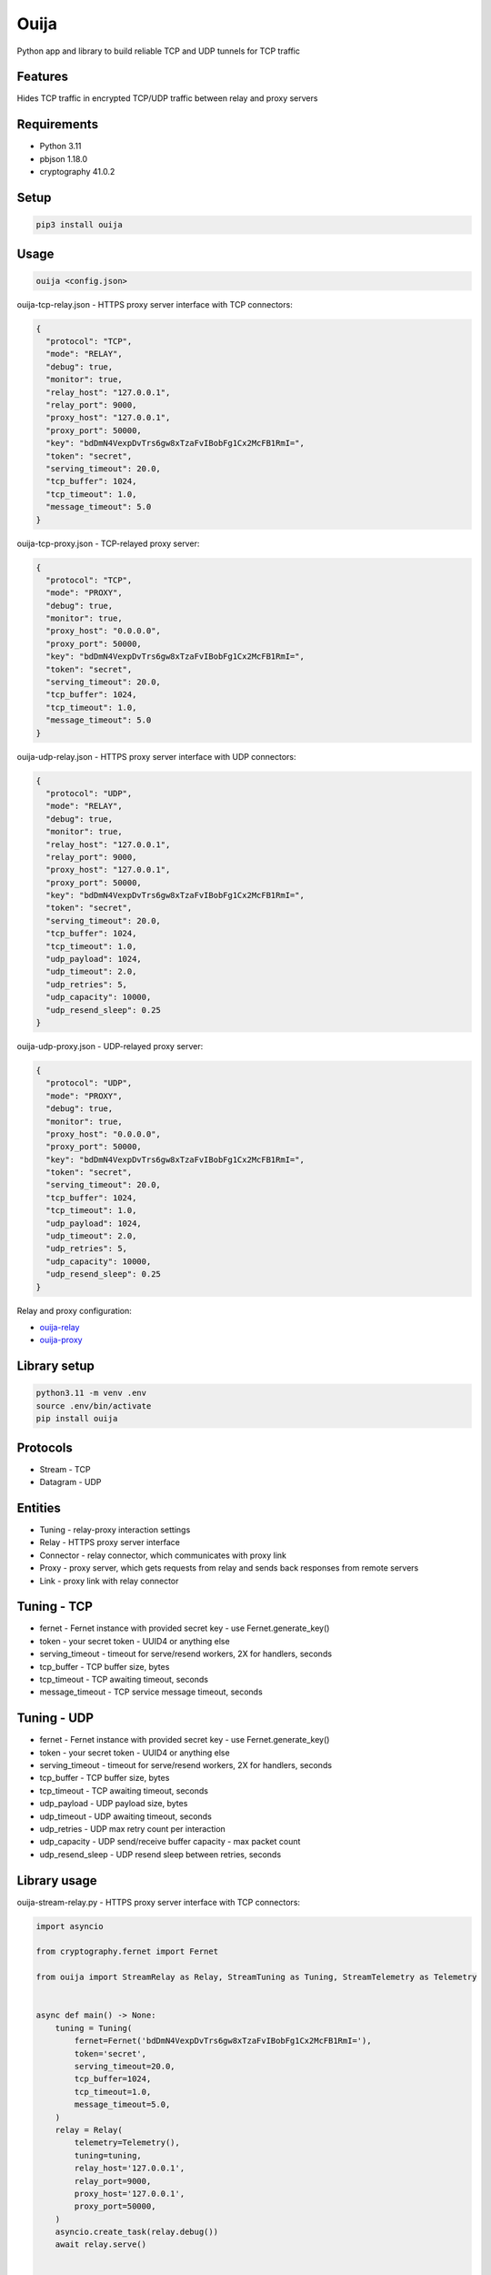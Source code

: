 Ouija
=====

Python app and library to build reliable TCP and UDP tunnels for TCP traffic

|pypi|

.. |pypi| image:: https://badge.fury.io/py/ouija.svg
    :target: https://badge.fury.io/py/ouija
    :alt: pypi version

Features
--------

Hides TCP traffic in encrypted TCP/UDP traffic between relay and proxy servers

.. image:: https://raw.githubusercontent.com/neurophant/ouija/main/ouija.png
    :alt: TCP/UDP tunneling
    :width: 800

Requirements
------------

* Python 3.11
* pbjson 1.18.0
* cryptography 41.0.2

Setup
-----

.. code-block:: bash

    pip3 install ouija

Usage
-----

.. code-block:: bash

    ouija <config.json>

ouija-tcp-relay.json - HTTPS proxy server interface with TCP connectors:

.. code-block:: json

    {
      "protocol": "TCP",
      "mode": "RELAY",
      "debug": true,
      "monitor": true,
      "relay_host": "127.0.0.1",
      "relay_port": 9000,
      "proxy_host": "127.0.0.1",
      "proxy_port": 50000,
      "key": "bdDmN4VexpDvTrs6gw8xTzaFvIBobFg1Cx2McFB1RmI=",
      "token": "secret",
      "serving_timeout": 20.0,
      "tcp_buffer": 1024,
      "tcp_timeout": 1.0,
      "message_timeout": 5.0
    }

ouija-tcp-proxy.json - TCP-relayed proxy server:

.. code-block:: json

    {
      "protocol": "TCP",
      "mode": "PROXY",
      "debug": true,
      "monitor": true,
      "proxy_host": "0.0.0.0",
      "proxy_port": 50000,
      "key": "bdDmN4VexpDvTrs6gw8xTzaFvIBobFg1Cx2McFB1RmI=",
      "token": "secret",
      "serving_timeout": 20.0,
      "tcp_buffer": 1024,
      "tcp_timeout": 1.0,
      "message_timeout": 5.0
    }

ouija-udp-relay.json - HTTPS proxy server interface with UDP connectors:

.. code-block:: json

    {
      "protocol": "UDP",
      "mode": "RELAY",
      "debug": true,
      "monitor": true,
      "relay_host": "127.0.0.1",
      "relay_port": 9000,
      "proxy_host": "127.0.0.1",
      "proxy_port": 50000,
      "key": "bdDmN4VexpDvTrs6gw8xTzaFvIBobFg1Cx2McFB1RmI=",
      "token": "secret",
      "serving_timeout": 20.0,
      "tcp_buffer": 1024,
      "tcp_timeout": 1.0,
      "udp_payload": 1024,
      "udp_timeout": 2.0,
      "udp_retries": 5,
      "udp_capacity": 10000,
      "udp_resend_sleep": 0.25
    }

ouija-udp-proxy.json - UDP-relayed proxy server:

.. code-block:: json

    {
      "protocol": "UDP",
      "mode": "PROXY",
      "debug": true,
      "monitor": true,
      "proxy_host": "0.0.0.0",
      "proxy_port": 50000,
      "key": "bdDmN4VexpDvTrs6gw8xTzaFvIBobFg1Cx2McFB1RmI=",
      "token": "secret",
      "serving_timeout": 20.0,
      "tcp_buffer": 1024,
      "tcp_timeout": 1.0,
      "udp_payload": 1024,
      "udp_timeout": 2.0,
      "udp_retries": 5,
      "udp_capacity": 10000,
      "udp_resend_sleep": 0.25
    }

Relay and proxy configuration:

* `ouija-relay <https://github.com/neurophant/ouija-relay>`_
* `ouija-proxy <https://github.com/neurophant/ouija-proxy>`_

Library setup
-------------

.. code-block:: bash

    python3.11 -m venv .env
    source .env/bin/activate
    pip install ouija

Protocols
---------

* Stream - TCP
* Datagram - UDP

Entities
--------

* Tuning - relay-proxy interaction settings
* Relay - HTTPS proxy server interface
* Connector - relay connector, which communicates with proxy link
* Proxy - proxy server, which gets requests from relay and sends back responses from remote servers
* Link - proxy link with relay connector

Tuning - TCP
------------

* fernet - Fernet instance with provided secret key - use Fernet.generate_key()
* token - your secret token - UUID4 or anything else
* serving_timeout - timeout for serve/resend workers, 2X for handlers, seconds
* tcp_buffer - TCP buffer size, bytes
* tcp_timeout - TCP awaiting timeout, seconds
* message_timeout - TCP service message timeout, seconds

Tuning - UDP
------------

* fernet - Fernet instance with provided secret key - use Fernet.generate_key()
* token - your secret token - UUID4 or anything else
* serving_timeout - timeout for serve/resend workers, 2X for handlers, seconds
* tcp_buffer - TCP buffer size, bytes
* tcp_timeout - TCP awaiting timeout, seconds
* udp_payload - UDP payload size, bytes
* udp_timeout - UDP awaiting timeout, seconds
* udp_retries - UDP max retry count per interaction
* udp_capacity - UDP send/receive buffer capacity - max packet count
* udp_resend_sleep - UDP resend sleep between retries, seconds

Library usage
-------------

ouija-stream-relay.py - HTTPS proxy server interface with TCP connectors:

.. code-block:: python

    import asyncio

    from cryptography.fernet import Fernet

    from ouija import StreamRelay as Relay, StreamTuning as Tuning, StreamTelemetry as Telemetry


    async def main() -> None:
        tuning = Tuning(
            fernet=Fernet('bdDmN4VexpDvTrs6gw8xTzaFvIBobFg1Cx2McFB1RmI='),
            token='secret',
            serving_timeout=20.0,
            tcp_buffer=1024,
            tcp_timeout=1.0,
            message_timeout=5.0,
        )
        relay = Relay(
            telemetry=Telemetry(),
            tuning=tuning,
            relay_host='127.0.0.1',
            relay_port=9000,
            proxy_host='127.0.0.1',
            proxy_port=50000,
        )
        asyncio.create_task(relay.debug())
        await relay.serve()


    if __name__ == '__main__':
        loop = asyncio.get_event_loop()
        loop.run_until_complete(main())
        loop.run_forever()

ouija-stream-proxy.py - TCP-relayed proxy server:

.. code-block:: python

    import asyncio

    from cryptography.fernet import Fernet

    from ouija import StreamProxy as Proxy, StreamTelemetry as Telemetry, StreamTuning as Tuning


    async def main() -> None:
        tuning = Tuning(
            fernet=Fernet('bdDmN4VexpDvTrs6gw8xTzaFvIBobFg1Cx2McFB1RmI='),
            token='secret',
            serving_timeout=20.0,
            tcp_buffer=1024,
            tcp_timeout=1.0,
            message_timeout=5.0,
        )
        proxy = Proxy(
            telemetry=Telemetry(),
            tuning=tuning,
            proxy_host='0.0.0.0',
            proxy_port=50000,
        )
        asyncio.create_task(proxy.debug())
        await proxy.serve()


    if __name__ == '__main__':
        loop = asyncio.get_event_loop()
        loop.run_until_complete(main())
        loop.run_forever()

ouija-datagram-relay.py - HTTPS proxy server interface with UDP connectors:

.. code-block:: python

    import asyncio

    from cryptography.fernet import Fernet

    from ouija import DatagramRelay as Relay, DatagramTuning as Tuning, DatagramTelemetry as Telemetry


    async def main() -> None:
        tuning = Tuning(
            fernet=Fernet('bdDmN4VexpDvTrs6gw8xTzaFvIBobFg1Cx2McFB1RmI='),
            token='secret',
            serving_timeout=20.0,
            tcp_buffer=1024,
            tcp_timeout=1.0,
            udp_payload=1024,
            udp_timeout=2.0,
            udp_retries=5,
            udp_capacity=10000,
            udp_resend_sleep=0.1,
        )
        relay = Relay(
            telemetry=Telemetry(),
            tuning=tuning,
            relay_host='127.0.0.1',
            relay_port=9000,
            proxy_host='127.0.0.1',
            proxy_port=50000,
        )
        asyncio.create_task(relay.debug())
        await relay.serve()


    if __name__ == '__main__':
        loop = asyncio.get_event_loop()
        loop.run_until_complete(main())
        loop.run_forever()

ouija-datagram-proxy.py - UDP-relayed proxy server:

.. code-block:: python

    import asyncio

    from cryptography.fernet import Fernet

    from ouija import DatagramProxy as Proxy, DatagramTelemetry as Telemetry, DatagramTuning as Tuning


    async def main() -> None:
        tuning = Tuning(
            fernet=Fernet('bdDmN4VexpDvTrs6gw8xTzaFvIBobFg1Cx2McFB1RmI='),
            token='secret',
            serving_timeout=20.0,
            tcp_buffer=1024,
            tcp_timeout=1.0,
            udp_payload=1024,
            udp_timeout=2.0,
            udp_retries=5,
            udp_capacity=10000,
            udp_resend_sleep=0.1,
        )
        proxy = Proxy(
            telemetry=Telemetry(),
            tuning=tuning,
            proxy_host='0.0.0.0',
            proxy_port=50000,
        )
        asyncio.create_task(proxy.debug())
        await proxy.serve()


    if __name__ == '__main__':
        loop = asyncio.get_event_loop()
        loop.run_until_complete(main())
        loop.run_forever()

Tests
-----

.. code-block:: bash

    pytest --cov-report html:htmlcov --cov=ouija tests/
